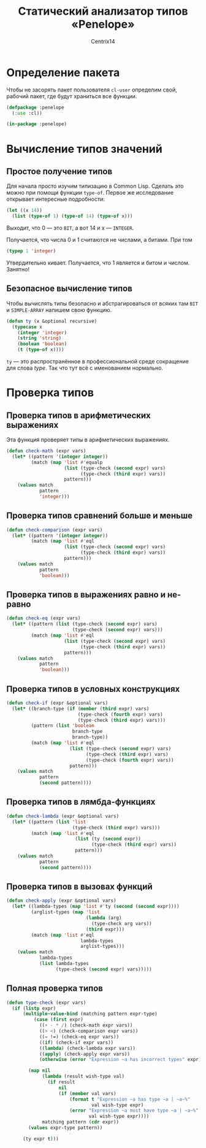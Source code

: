 #+title: Статический анализатор типов «Penelope»
#+author: Centrix14
#+startup: overview

* Определение пакета
Чтобы не засорять пакет пользователя =cl-user= определим свой, рабочий пакет, где будут храниться все функции.
#+begin_src lisp :tangle penelope.lisp
  (defpackage :penelope
    (:use :cl))

  (in-package :penelope)
#+end_src

#+RESULTS:
: #<PACKAGE "PENELOPE">
* Вычисление типов значений
** Простое получение типов
Для начала просто изучим типизацию в Common Lisp. Сделать это можно при помощи функции =type-of=. Первое же исследование открывает интересные подробности:
#+begin_src lisp
  (let ((x 14))
    (list (type-of 1) (type-of 14) (type-of x)))
#+end_src

#+RESULTS:
| BIT | (INTEGER 0 4611686018427387903) | (INTEGER 0 4611686018427387903) |

Выходит, что 0 — это =BIT=, а вот 14 и x — =INTEGER=.

Получается, что числа 0 и 1 считаются не числами, а битами. При том
#+begin_src lisp
  (typep 1 'integer)
#+end_src

#+RESULTS:
: T

Утвердительно кивает. Получается, что 1 является и битом и числом.
Занятно!
** Безопасное вычисление типов
Чтобы вычислять типы безопасно и абстрагироваться от всяких там =BIT= и =SIMPLE-ARRAY= напишем свою функцию.
#+begin_src lisp :tangle penelope.lisp
  (defun ty (x &optional recursive)
    (typecase x
      (integer 'integer)
      (string 'string)
      (boolean 'boolean)
      (t (type-of x))))
#+end_src

#+RESULTS:
: TY

=ty= — это распространённое в профессиональной среде сокращение для слова /type/. Так что тут всё с именованием нормально.
* Проверка типов
** Проверка типов в арифметических выражениях
Эта функция проверяет типы в арифметических выражениях.
#+begin_src lisp :tangle penelope.lisp
  (defun check-math (expr vars)
    (let* ((pattern '(integer integer))
           (match (map 'list #'equalp
                       (list (type-check (second expr) vars)
                             (type-check (third expr) vars))
                       pattern)))
      (values match
              pattern
              'integer)))
#+end_src

#+RESULTS:
: CHECK-MATH
** Проверка типов сравнений больше и меньше
#+begin_src lisp :tangle penelope.lisp
  (defun check-comparison (expr vars)
    (let* ((pattern '(integer integer))
           (match (map 'list #'eql
                       (list (type-check (second expr) vars)
                             (type-check (third expr) vars))
                       pattern)))
      (values match
              pattern
              'boolean)))
#+end_src

#+RESULTS:
: CHECK-COMPARISON
** Проверка типов в выражениях равно и не-равно
#+begin_src lisp :tangle penelope.lisp
  (defun check-eq (expr vars)
    (let* ((pattern (list (type-check (second expr) vars)
                          (type-check (second expr) vars)))
           (match (map 'list #'eql
                       (list (type-check (second expr) vars)
                             (type-check (third expr) vars))
                       pattern)))
      (values match
              pattern
              'boolean)))
#+end_src

#+RESULTS:
: CHECK-EQ
** Проверка типов в условных конструкциях
#+begin_src lisp :tangle penelope.lisp
  (defun check-if (expr &optional vars)
    (let* ((branch-type (if (member (third expr) vars)
                            (type-check (fourth expr) vars)
                            (type-check (third expr) vars)))
           (pattern (list 'boolean
                          branch-type
                          branch-type))
           (match (map 'list #'eql
                         (list (type-check (second expr) vars)
                               (type-check (third expr) vars)
                               (type-check (fourth expr) vars))
                         pattern)))
      (values match
              pattern
              (second pattern))))
#+end_src

#+RESULTS:
: CHECK-IF
** Проверка типов в лямбда-функциях
#+begin_src lisp :tangle penelope.lisp
  (defun check-lambda (expr &optional vars)
    (let* ((pattern (list 'list
                          (type-check (third expr) vars)))
           (match (map 'list #'eql
                           (list (ty (second expr))
                                 (type-check (third expr) vars))
                           pattern)))
      (values match
              pattern
              (second pattern))))
#+end_src

#+RESULTS:
: CHECK-LAMBDA
** Проверка типов в вызовах функций
#+begin_src lisp :tangle penelope.lisp
  (defun check-apply (expr &optional vars)
    (let* ((lambda-types (map 'list #'ty (second (second expr))))
           (arglist-types (map 'list
                               (lambda (arg)
                                 (type-check arg vars))
                               (third expr)))
           (match (map 'list #'eql
                             lambda-types
                             arglist-types)))
      (values match
              lambda-types
              (list lambda-types
                    (type-check (second expr) vars)))))
#+end_src

#+RESULTS:
: CHECK-APPLY

** Полная проверка типов
#+begin_src lisp :tangle penelope.lisp
  (defun type-check (expr vars)
    (if (listp expr)
        (multiple-value-bind (matching pattern expr-type)
            (case (first expr)
              ((+ - * /) (check-math expr vars))
              ((> <) (check-comparison expr vars))
              ((= !=) (check-eq expr vars))
              ((if) (check-if expr vars))
              ((lambda) (check-lambda expr vars))
              ((apply) (check-apply expr vars))
              (otherwise (error "Expression ~a has incorrect types" expr)))

          (map nil
               (lambda (result wish-type val)
                 (if result
                     nil
                     (if (member val vars)
                         (format t "Expression ~a has type ~a | ~a~%"
                                 val wish-type expr)
                         (error "Expression ~a must have type ~a | ~a~%"
                                val wish-type expr))))
               matching pattern (cdr expr))
          (values expr-type pattern))

        (ty expr t)))
#+end_src

#+RESULTS:
: TYPE-CHECK
